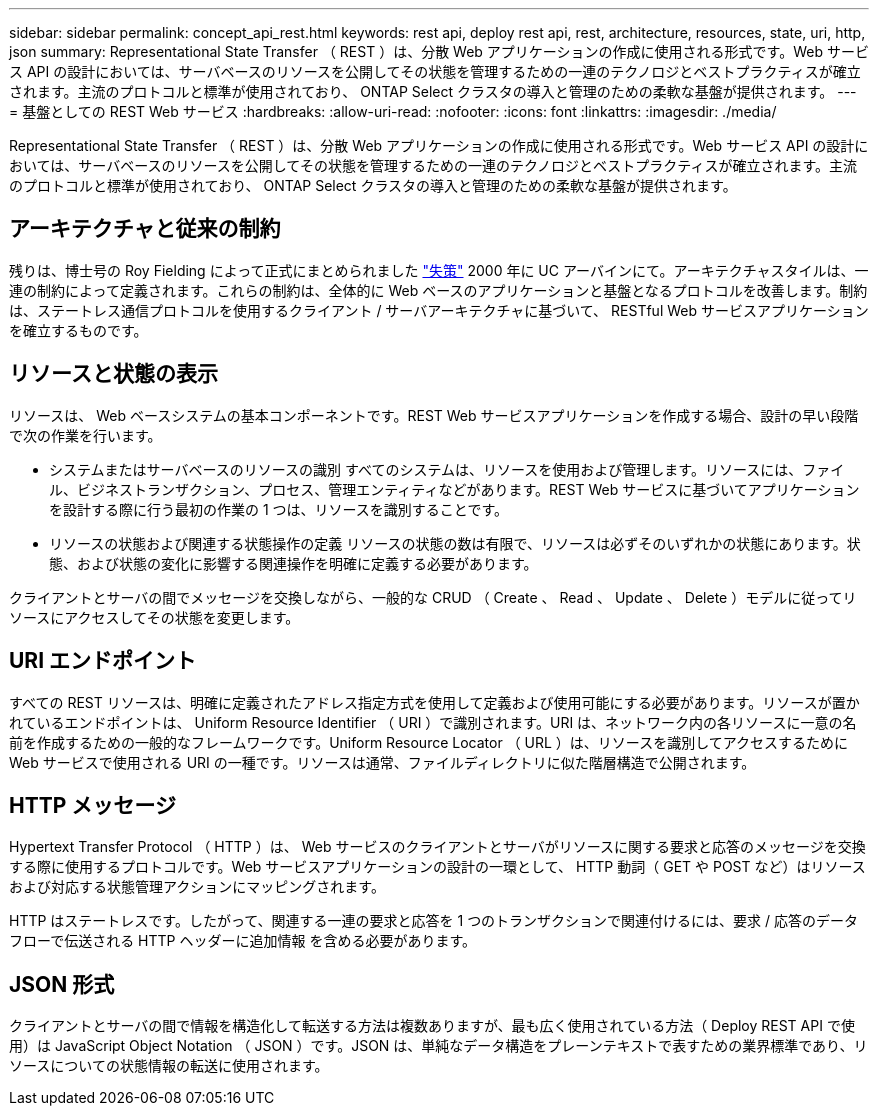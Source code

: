 ---
sidebar: sidebar 
permalink: concept_api_rest.html 
keywords: rest api, deploy rest api, rest, architecture, resources, state, uri, http, json 
summary: Representational State Transfer （ REST ）は、分散 Web アプリケーションの作成に使用される形式です。Web サービス API の設計においては、サーバベースのリソースを公開してその状態を管理するための一連のテクノロジとベストプラクティスが確立されます。主流のプロトコルと標準が使用されており、 ONTAP Select クラスタの導入と管理のための柔軟な基盤が提供されます。 
---
= 基盤としての REST Web サービス
:hardbreaks:
:allow-uri-read: 
:nofooter: 
:icons: font
:linkattrs: 
:imagesdir: ./media/


[role="lead"]
Representational State Transfer （ REST ）は、分散 Web アプリケーションの作成に使用される形式です。Web サービス API の設計においては、サーバベースのリソースを公開してその状態を管理するための一連のテクノロジとベストプラクティスが確立されます。主流のプロトコルと標準が使用されており、 ONTAP Select クラスタの導入と管理のための柔軟な基盤が提供されます。



== アーキテクチャと従来の制約

残りは、博士号の Roy Fielding によって正式にまとめられました https://www.ics.uci.edu/~fielding/pubs/dissertation/top.htm["失策"] 2000 年に UC アーバインにて。アーキテクチャスタイルは、一連の制約によって定義されます。これらの制約は、全体的に Web ベースのアプリケーションと基盤となるプロトコルを改善します。制約は、ステートレス通信プロトコルを使用するクライアント / サーバアーキテクチャに基づいて、 RESTful Web サービスアプリケーションを確立するものです。



== リソースと状態の表示

リソースは、 Web ベースシステムの基本コンポーネントです。REST Web サービスアプリケーションを作成する場合、設計の早い段階で次の作業を行います。

* システムまたはサーバベースのリソースの識別
すべてのシステムは、リソースを使用および管理します。リソースには、ファイル、ビジネストランザクション、プロセス、管理エンティティなどがあります。REST Web サービスに基づいてアプリケーションを設計する際に行う最初の作業の 1 つは、リソースを識別することです。
* リソースの状態および関連する状態操作の定義
リソースの状態の数は有限で、リソースは必ずそのいずれかの状態にあります。状態、および状態の変化に影響する関連操作を明確に定義する必要があります。


クライアントとサーバの間でメッセージを交換しながら、一般的な CRUD （ Create 、 Read 、 Update 、 Delete ）モデルに従ってリソースにアクセスしてその状態を変更します。



== URI エンドポイント

すべての REST リソースは、明確に定義されたアドレス指定方式を使用して定義および使用可能にする必要があります。リソースが置かれているエンドポイントは、 Uniform Resource Identifier （ URI ）で識別されます。URI は、ネットワーク内の各リソースに一意の名前を作成するための一般的なフレームワークです。Uniform Resource Locator （ URL ）は、リソースを識別してアクセスするために Web サービスで使用される URI の一種です。リソースは通常、ファイルディレクトリに似た階層構造で公開されます。



== HTTP メッセージ

Hypertext Transfer Protocol （ HTTP ）は、 Web サービスのクライアントとサーバがリソースに関する要求と応答のメッセージを交換する際に使用するプロトコルです。Web サービスアプリケーションの設計の一環として、 HTTP 動詞（ GET や POST など）はリソースおよび対応する状態管理アクションにマッピングされます。

HTTP はステートレスです。したがって、関連する一連の要求と応答を 1 つのトランザクションで関連付けるには、要求 / 応答のデータフローで伝送される HTTP ヘッダーに追加情報 を含める必要があります。



== JSON 形式

クライアントとサーバの間で情報を構造化して転送する方法は複数ありますが、最も広く使用されている方法（ Deploy REST API で使用）は JavaScript Object Notation （ JSON ）です。JSON は、単純なデータ構造をプレーンテキストで表すための業界標準であり、リソースについての状態情報の転送に使用されます。
